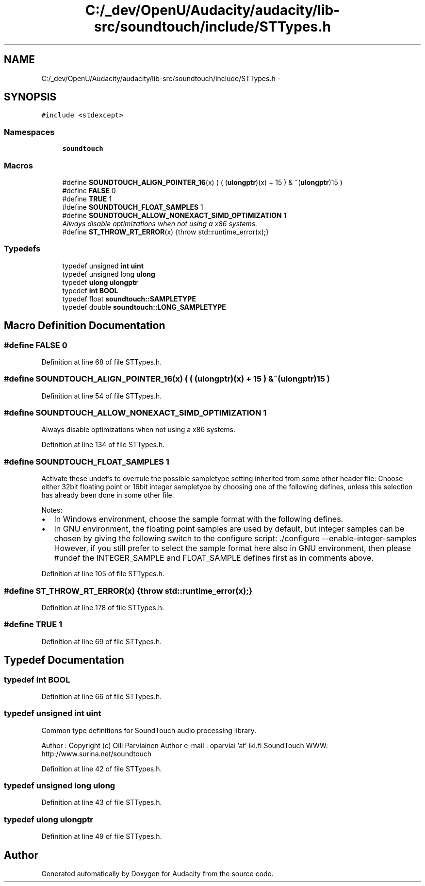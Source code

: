 .TH "C:/_dev/OpenU/Audacity/audacity/lib-src/soundtouch/include/STTypes.h" 3 "Thu Apr 28 2016" "Audacity" \" -*- nroff -*-
.ad l
.nh
.SH NAME
C:/_dev/OpenU/Audacity/audacity/lib-src/soundtouch/include/STTypes.h \- 
.SH SYNOPSIS
.br
.PP
\fC#include <stdexcept>\fP
.br

.SS "Namespaces"

.in +1c
.ti -1c
.RI " \fBsoundtouch\fP"
.br
.in -1c
.SS "Macros"

.in +1c
.ti -1c
.RI "#define \fBSOUNDTOUCH_ALIGN_POINTER_16\fP(x)           ( ( (\fBulongptr\fP)(x) + 15 ) & ~(\fBulongptr\fP)15 )"
.br
.ti -1c
.RI "#define \fBFALSE\fP   0"
.br
.ti -1c
.RI "#define \fBTRUE\fP   1"
.br
.ti -1c
.RI "#define \fBSOUNDTOUCH_FLOAT_SAMPLES\fP   1"
.br
.ti -1c
.RI "#define \fBSOUNDTOUCH_ALLOW_NONEXACT_SIMD_OPTIMIZATION\fP   1"
.br
.RI "\fIAlways disable optimizations when not using a x86 systems\&. \fP"
.ti -1c
.RI "#define \fBST_THROW_RT_ERROR\fP(x)       {throw std::runtime_error(x);}"
.br
.in -1c
.SS "Typedefs"

.in +1c
.ti -1c
.RI "typedef unsigned \fBint\fP \fBuint\fP"
.br
.ti -1c
.RI "typedef unsigned long \fBulong\fP"
.br
.ti -1c
.RI "typedef \fBulong\fP \fBulongptr\fP"
.br
.ti -1c
.RI "typedef \fBint\fP \fBBOOL\fP"
.br
.ti -1c
.RI "typedef float \fBsoundtouch::SAMPLETYPE\fP"
.br
.ti -1c
.RI "typedef double \fBsoundtouch::LONG_SAMPLETYPE\fP"
.br
.in -1c
.SH "Macro Definition Documentation"
.PP 
.SS "#define FALSE   0"

.PP
Definition at line 68 of file STTypes\&.h\&.
.SS "#define SOUNDTOUCH_ALIGN_POINTER_16(x)   ( ( (\fBulongptr\fP)(x) + 15 ) & ~(\fBulongptr\fP)15 )"

.PP
Definition at line 54 of file STTypes\&.h\&.
.SS "#define SOUNDTOUCH_ALLOW_NONEXACT_SIMD_OPTIMIZATION   1"

.PP
Always disable optimizations when not using a x86 systems\&. 
.PP
Definition at line 134 of file STTypes\&.h\&.
.SS "#define SOUNDTOUCH_FLOAT_SAMPLES   1"
Activate these undef's to overrule the possible sampletype setting inherited from some other header file: Choose either 32bit floating point or 16bit integer sampletype by choosing one of the following defines, unless this selection has already been done in some other file\&.
.PP
Notes:
.IP "\(bu" 2
In Windows environment, choose the sample format with the following defines\&.
.IP "\(bu" 2
In GNU environment, the floating point samples are used by default, but integer samples can be chosen by giving the following switch to the configure script: \&./configure --enable-integer-samples However, if you still prefer to select the sample format here also in GNU environment, then please #undef the INTEGER_SAMPLE and FLOAT_SAMPLE defines first as in comments above\&. 
.PP

.PP
Definition at line 105 of file STTypes\&.h\&.
.SS "#define ST_THROW_RT_ERROR(x)   {throw std::runtime_error(x);}"

.PP
Definition at line 178 of file STTypes\&.h\&.
.SS "#define TRUE   1"

.PP
Definition at line 69 of file STTypes\&.h\&.
.SH "Typedef Documentation"
.PP 
.SS "typedef \fBint\fP \fBBOOL\fP"

.PP
Definition at line 66 of file STTypes\&.h\&.
.SS "typedef unsigned \fBint\fP \fBuint\fP"
Common type definitions for SoundTouch audio processing library\&.
.PP
Author : Copyright (c) Olli Parviainen Author e-mail : oparviai 'at' iki\&.fi SoundTouch WWW: http://www.surina.net/soundtouch 
.PP
Definition at line 42 of file STTypes\&.h\&.
.SS "typedef unsigned long \fBulong\fP"

.PP
Definition at line 43 of file STTypes\&.h\&.
.SS "typedef \fBulong\fP \fBulongptr\fP"

.PP
Definition at line 49 of file STTypes\&.h\&.
.SH "Author"
.PP 
Generated automatically by Doxygen for Audacity from the source code\&.
